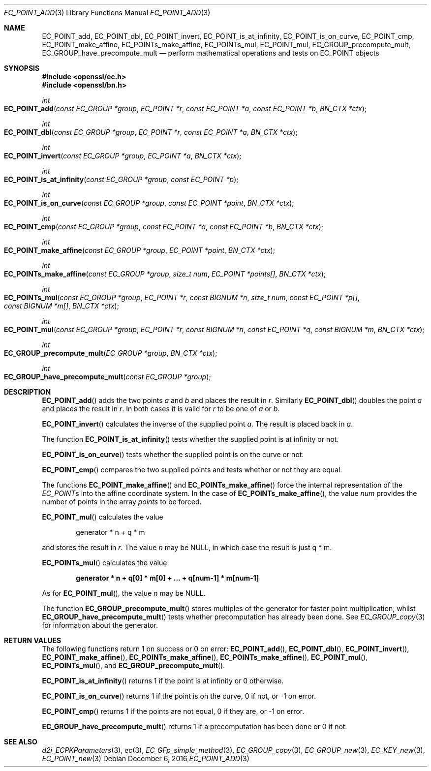 .\"	$OpenBSD: EC_POINT_add.3,v 1.5 2016/12/06 14:54:55 schwarze Exp $
.\"	OpenSSL b97fdb57 Nov 11 09:33:09 2016 +0100
.\"
.\" This file was written by Matt Caswell <matt@openssl.org>.
.\" Copyright (c) 2013 The OpenSSL Project.  All rights reserved.
.\"
.\" Redistribution and use in source and binary forms, with or without
.\" modification, are permitted provided that the following conditions
.\" are met:
.\"
.\" 1. Redistributions of source code must retain the above copyright
.\"    notice, this list of conditions and the following disclaimer.
.\"
.\" 2. Redistributions in binary form must reproduce the above copyright
.\"    notice, this list of conditions and the following disclaimer in
.\"    the documentation and/or other materials provided with the
.\"    distribution.
.\"
.\" 3. All advertising materials mentioning features or use of this
.\"    software must display the following acknowledgment:
.\"    "This product includes software developed by the OpenSSL Project
.\"    for use in the OpenSSL Toolkit. (http://www.openssl.org/)"
.\"
.\" 4. The names "OpenSSL Toolkit" and "OpenSSL Project" must not be used to
.\"    endorse or promote products derived from this software without
.\"    prior written permission. For written permission, please contact
.\"    openssl-core@openssl.org.
.\"
.\" 5. Products derived from this software may not be called "OpenSSL"
.\"    nor may "OpenSSL" appear in their names without prior written
.\"    permission of the OpenSSL Project.
.\"
.\" 6. Redistributions of any form whatsoever must retain the following
.\"    acknowledgment:
.\"    "This product includes software developed by the OpenSSL Project
.\"    for use in the OpenSSL Toolkit (http://www.openssl.org/)"
.\"
.\" THIS SOFTWARE IS PROVIDED BY THE OpenSSL PROJECT ``AS IS'' AND ANY
.\" EXPRESSED OR IMPLIED WARRANTIES, INCLUDING, BUT NOT LIMITED TO, THE
.\" IMPLIED WARRANTIES OF MERCHANTABILITY AND FITNESS FOR A PARTICULAR
.\" PURPOSE ARE DISCLAIMED.  IN NO EVENT SHALL THE OpenSSL PROJECT OR
.\" ITS CONTRIBUTORS BE LIABLE FOR ANY DIRECT, INDIRECT, INCIDENTAL,
.\" SPECIAL, EXEMPLARY, OR CONSEQUENTIAL DAMAGES (INCLUDING, BUT
.\" NOT LIMITED TO, PROCUREMENT OF SUBSTITUTE GOODS OR SERVICES;
.\" LOSS OF USE, DATA, OR PROFITS; OR BUSINESS INTERRUPTION)
.\" HOWEVER CAUSED AND ON ANY THEORY OF LIABILITY, WHETHER IN CONTRACT,
.\" STRICT LIABILITY, OR TORT (INCLUDING NEGLIGENCE OR OTHERWISE)
.\" ARISING IN ANY WAY OUT OF THE USE OF THIS SOFTWARE, EVEN IF ADVISED
.\" OF THE POSSIBILITY OF SUCH DAMAGE.
.\"
.Dd $Mdocdate: December 6 2016 $
.Dt EC_POINT_ADD 3
.Os
.Sh NAME
.Nm EC_POINT_add ,
.Nm EC_POINT_dbl ,
.Nm EC_POINT_invert ,
.Nm EC_POINT_is_at_infinity ,
.Nm EC_POINT_is_on_curve ,
.Nm EC_POINT_cmp ,
.Nm EC_POINT_make_affine ,
.Nm EC_POINTs_make_affine ,
.Nm EC_POINTs_mul ,
.Nm EC_POINT_mul ,
.Nm EC_GROUP_precompute_mult ,
.Nm EC_GROUP_have_precompute_mult
.Nd perform mathematical operations and tests on EC_POINT objects
.Sh SYNOPSIS
.In openssl/ec.h
.In openssl/bn.h
.Ft int
.Fo EC_POINT_add
.Fa "const EC_GROUP *group"
.Fa "EC_POINT *r"
.Fa "const EC_POINT *a"
.Fa "const EC_POINT *b"
.Fa "BN_CTX *ctx"
.Fc
.Ft int
.Fo EC_POINT_dbl
.Fa "const EC_GROUP *group"
.Fa "EC_POINT *r"
.Fa "const EC_POINT *a"
.Fa "BN_CTX *ctx"
.Fc
.Ft int
.Fo EC_POINT_invert
.Fa "const EC_GROUP *group"
.Fa "EC_POINT *a"
.Fa "BN_CTX *ctx"
.Fc
.Ft int
.Fo EC_POINT_is_at_infinity
.Fa "const EC_GROUP *group"
.Fa "const EC_POINT *p"
.Fc
.Ft int
.Fo EC_POINT_is_on_curve
.Fa "const EC_GROUP *group"
.Fa "const EC_POINT *point"
.Fa "BN_CTX *ctx"
.Fc
.Ft int
.Fo EC_POINT_cmp
.Fa "const EC_GROUP *group"
.Fa "const EC_POINT *a"
.Fa "const EC_POINT *b"
.Fa "BN_CTX *ctx"
.Fc
.Ft int
.Fo EC_POINT_make_affine
.Fa "const EC_GROUP *group"
.Fa "EC_POINT *point"
.Fa "BN_CTX *ctx"
.Fc
.Ft int
.Fo EC_POINTs_make_affine
.Fa "const EC_GROUP *group"
.Fa "size_t num"
.Fa "EC_POINT *points[]"
.Fa "BN_CTX *ctx"
.Fc
.Ft int
.Fo EC_POINTs_mul
.Fa "const EC_GROUP *group"
.Fa "EC_POINT *r"
.Fa "const BIGNUM *n"
.Fa "size_t num"
.Fa "const EC_POINT *p[]"
.Fa "const BIGNUM *m[]"
.Fa "BN_CTX *ctx"
.Fc
.Ft int
.Fo EC_POINT_mul
.Fa "const EC_GROUP *group"
.Fa "EC_POINT *r"
.Fa "const BIGNUM *n"
.Fa "const EC_POINT *q"
.Fa "const BIGNUM *m"
.Fa "BN_CTX *ctx"
.Fc
.Ft int
.Fo EC_GROUP_precompute_mult
.Fa "EC_GROUP *group"
.Fa "BN_CTX *ctx"
.Fc
.Ft int
.Fo EC_GROUP_have_precompute_mult
.Fa "const EC_GROUP *group"
.Fc
.Sh DESCRIPTION
.Fn EC_POINT_add
adds the two points
.Fa a
and
.Fa b
and places the result in
.Fa r .
Similarly
.Fn EC_POINT_dbl
doubles the point
.Fa a
and places the result in
.Fa r .
In both cases it is valid for
.Fa r
to be one of
.Fa a
or
.Fa b .
.Pp
.Fn EC_POINT_invert
calculates the inverse of the supplied point
.Fa a .
The result is placed back in
.Fa a .
.Pp
The function
.Fn EC_POINT_is_at_infinity
tests whether the supplied point is at infinity or not.
.Pp
.Fn EC_POINT_is_on_curve
tests whether the supplied point is on the curve or not.
.Pp
.Fn EC_POINT_cmp
compares the two supplied points and tests whether or not they are
equal.
.Pp
The functions
.Fn EC_POINT_make_affine
and
.Fn EC_POINTs_make_affine
force the internal representation of the
.Vt EC_POINT Ns s
into the affine coordinate system.
In the case of
.Fn EC_POINTs_make_affine ,
the value
.Fa num
provides the number of points in the array
.Fa points
to be forced.
.Pp
.Fn EC_POINT_mul
calculates the value
.Pp
.D1 generator * n + q * m
.Pp
and stores the result in
.Fa r .
The value
.Fa n
may be
.Dv NULL ,
in which case the result is just q * m.
.Pp
.Fn EC_POINTs_mul
calculates the value
.Pp
.Dl generator * n + q[0] * m[0] + ... + q[num-1] * m[num-1]
.Pp
As for
.Fn EC_POINT_mul ,
the value
.Fa n
may be
.Dv NULL .
.Pp
The function
.Fn EC_GROUP_precompute_mult
stores multiples of the generator for faster point multiplication,
whilst
.Fn EC_GROUP_have_precompute_mult
tests whether precomputation has already been done.
See
.Xr EC_GROUP_copy 3
for information about the generator.
.Sh RETURN VALUES
The following functions return 1 on success or 0 on error:
.Fn EC_POINT_add ,
.Fn EC_POINT_dbl ,
.Fn EC_POINT_invert ,
.Fn EC_POINT_make_affine ,
.Fn EC_POINTs_make_affine ,
.Fn EC_POINTs_make_affine ,
.Fn EC_POINT_mul ,
.Fn EC_POINTs_mul ,
and
.Fn EC_GROUP_precompute_mult .
.Pp
.Fn EC_POINT_is_at_infinity
returns 1 if the point is at infinity or 0 otherwise.
.Pp
.Fn EC_POINT_is_on_curve
returns 1 if the point is on the curve, 0 if not, or -1 on error.
.Pp
.Fn EC_POINT_cmp
returns 1 if the points are not equal, 0 if they are, or -1 on error.
.Pp
.Fn EC_GROUP_have_precompute_mult
returns 1 if a precomputation has been done or 0 if not.
.Sh SEE ALSO
.Xr d2i_ECPKParameters 3 ,
.Xr ec 3 ,
.Xr EC_GFp_simple_method 3 ,
.Xr EC_GROUP_copy 3 ,
.Xr EC_GROUP_new 3 ,
.Xr EC_KEY_new 3 ,
.Xr EC_POINT_new 3
